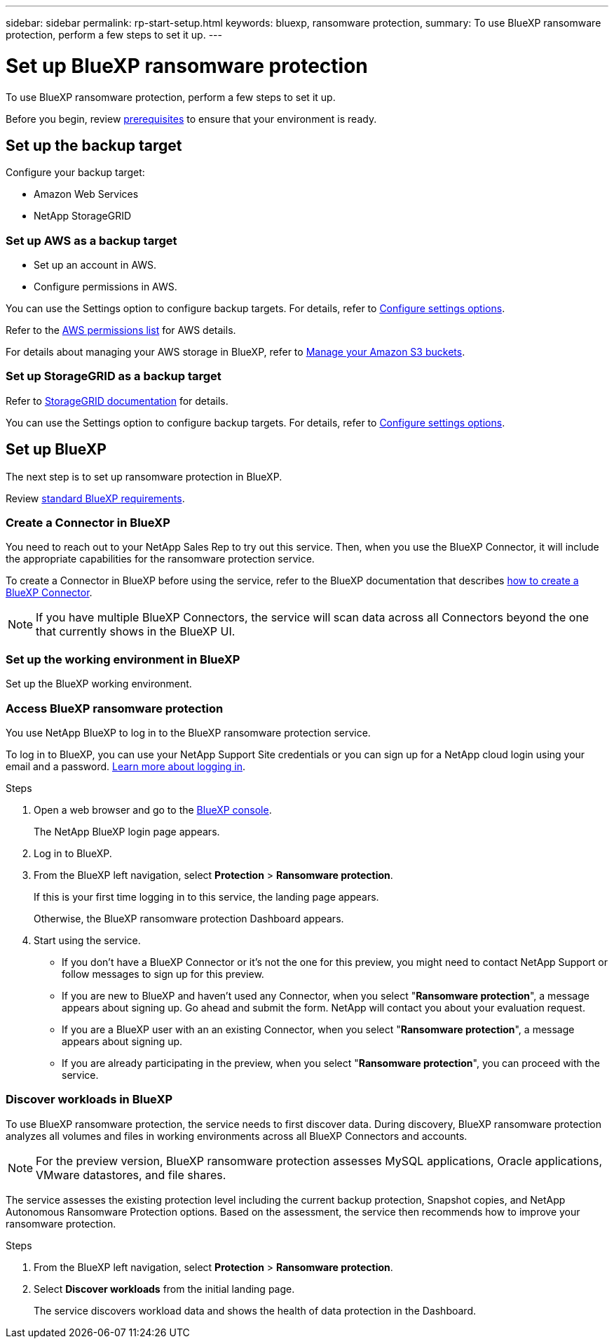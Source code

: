 ---
sidebar: sidebar
permalink: rp-start-setup.html
keywords: bluexp, ransomware protection, 
summary: To use BlueXP ransomware protection, perform a few steps to set it up.    
---

= Set up BlueXP ransomware protection
:hardbreaks:
:icons: font
:imagesdir: /media/

[.lead]
To use BlueXP ransomware protection, perform a few steps to set it up.  


Before you begin, review link:rp-start-prerequisites.html[prerequisites] to ensure that your environment is ready.

== Set up the backup target 

Configure your backup target: 

* Amazon Web Services 
* NetApp StorageGRID

=== Set up AWS as a backup target
 
* Set up an account in AWS.
* Configure permissions in AWS.  

You can use the Settings option to configure backup targets. For details, refer to link:rp-use-settings.html[Configure settings options]. 

Refer to the https://docs.netapp.com/us-en/bluexp-setup-admin/reference-permissions.html[AWS permissions list^] for AWS details. 

For details about managing your AWS storage in BlueXP, refer to https://docs.netapp.com/us-en/bluexp-setup-admin/task-viewing-amazon-s3.html[Manage your Amazon S3 buckets^].


=== Set up StorageGRID as a backup target
Refer to https://docs.netapp.com/us-en/storagegrid-117/index.html[StorageGRID documentation^] for details. 

You can use the Settings option to configure backup targets. For details, refer to link:rp-use-settings.html[Configure settings options].

== Set up BlueXP
The next step is to set up ransomware protection in BlueXP. 

Review https://docs.netapp.com/us-en/cloud-manager-setup-admin/reference-checklist-cm.html[standard BlueXP requirements^].


=== Create a Connector in BlueXP
You need to reach out to your NetApp Sales Rep to try out this service. Then, when you use the BlueXP Connector, it will include the appropriate capabilities for the ransomware protection service. 

To create a Connector in BlueXP before using the service, refer to the BlueXP documentation that describes https://docs.netapp.com/us-en/cloud-manager-setup-admin/concept-connectors.html[how to create a BlueXP Connector^]. 

NOTE: If you have multiple BlueXP Connectors, the service will scan data across all Connectors beyond the one that currently shows in the BlueXP UI. 

=== Set up the working environment in BlueXP
Set up the BlueXP working environment. 


=== Access BlueXP ransomware protection 

You use NetApp BlueXP to log in to the BlueXP ransomware protection service. 

To log in to BlueXP, you can use your NetApp Support Site credentials or you can sign up for a NetApp cloud login using your email and a password. https://docs.netapp.com/us-en/cloud-manager-setup-admin/task-logging-in.html[Learn more about logging in^].

.Steps

. Open a web browser and go to the https://console.bluexp.netapp.com/[BlueXP console^].
+ 
The NetApp BlueXP login page appears.

. Log in to BlueXP. 
. From the BlueXP left navigation, select *Protection* > *Ransomware protection*. 
+
If this is your first time logging in to this service, the landing page appears. 
//+
//image:draas-landing.png[Landing page screenshot for BlueXP ransomware protection]
+ 
Otherwise, the BlueXP ransomware protection Dashboard appears.
. Start using the service.
+
* If you don't have a BlueXP Connector or it's not the one for this preview, you might need to contact NetApp Support or follow messages to sign up for this preview. 

* If you are new to BlueXP and haven't used any Connector, when you select "*Ransomware protection*", a message appears about signing up. Go ahead and submit the form. NetApp will contact you about your evaluation request. 
* If you are a BlueXP user with an an existing Connector, when you select "*Ransomware protection*", a message appears about signing up. 
* If you are already participating in the preview, when you select "*Ransomware protection*", you can proceed with the service. 



=== Discover workloads in BlueXP

To use BlueXP ransomware protection, the service needs to first discover data. During discovery, BlueXP ransomware protection analyzes all volumes and files in working environments across all BlueXP Connectors and accounts. 

NOTE: For the preview version, BlueXP ransomware protection assesses MySQL applications, Oracle applications, VMware datastores, and file shares. 

The service assesses the existing protection level including the current backup protection, Snapshot copies, and NetApp Autonomous Ransomware Protection options. Based on the assessment, the service then recommends how to improve your ransomware protection. 

.Steps

. From the BlueXP left navigation, select *Protection* > *Ransomware protection*. 

. Select *Discover workloads* from the initial landing page. 
+
The service discovers workload data and shows the health of data protection in the Dashboard.


//== Set up email notifications 

//You can send specific types of notifications by email so you can be informed of important system activity even when you’re not logged into BlueXP. Emails can be sent to any users who are part of your BlueXP account, or to any other recipients who need to be aware of certain types of system activity.

//NOTE: Sending email notifications is not supported when the Connector is installed in a site without internet access.

//By default, BlueXP Account Admins will receive emails for all "Critical" and "Recommendation" notifications. 

//For instructions on configuring email settings, see https://docs.netapp.com/us-en/bluexp-setup-admin/task-monitor-cm-operations.html#set-email-notification-settings[Configure email settings in BlueXP^]